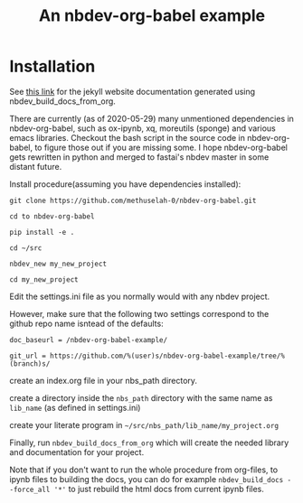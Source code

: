 #+PROPERTY: header-args:python :shebang "#!/usr/bin/env python3" :eval no-export :noweb no-export :mkdirp yes
#+PROPERTY: header-args:jupyter-python :shebang "#!/usr/bin/env python3" :eval no-export :noweb no-export :mkdirp yes

# #+REVEAL_ROOT: https://cdn.jsdelivr.net/npm/reveal.js
#+REVEAL_ROOT: file:///home/user1/src/reveal.js
# This needs locally available reveal.js files (no CDN files)! Instructions to set location of reveal.js..
#+OPTIONS: reveal_single_file:t

#+REVEAL_INIT_OPTIONS: width:1200, height:800, margin: 0.1, minScale:0.2, maxScale:2.5, transition:'cube'

# file:///d:/reveal.js

# Export defaults
# Toggle TeX-like syntax for sub- and superscripts. If you write
# "^:{}", b{b}b-:t will be interpreted, but the simple bbb-:t will be
# left as it is (org-export-with-sub-superscripts).
#+OPTIONS: ^:{}

# Export with latex interpreted
#+OPTIONS: tex:t
# #+OPTIONS: tex:t

# Export with footnotes
#+OPTIONS: f:t

# Export with emphasized text
#+OPTIONS: *:t

# nil does not export; t exports; verbatim keeps everything in verbatim (org-export-with-latex). 
#+OPTIONS: tex:verbatim

# Export with special strings
# #+OPTIONS: -:t

# Export with tables
#+OPTIONS: |:t

# Export with fixed-width
#+OPTIONS: ::t

# Only keep the first level in table-of-contents
# #+OPTIONS: toc:1
# edit: create separate
#+OPTIONS: toc:nil

#+TITLE: An nbdev-org-babel example
#+SUMMARY: Literate Programming using nbdev, org-babel and emacs-jupyter

* Installation

See [[https://methuselah-0.github.io/nbdev-org-babel-example//][this link]] for the jekyll website documentation generated using
nbdev_build_docs_from_org.

There are currently (as of 2020-05-29) many unmentioned dependencies
in nbdev-org-babel, such as ox-ipynb, xq, moreutils (sponge) and
various emacs libraries. Checkout the bash script in the source code
in nbdev-org-babel, to figure those out if you are missing some. I
hope nbdev-org-babel gets rewritten in python and merged to fastai's
nbdev master in some distant future.

Install procedure(assuming you have dependencies installed):

~git clone https://github.com/methuselah-0/nbdev-org-babel.git~

~cd to nbdev-org-babel~

~pip install -e .~

~cd ~/src~

~nbdev_new my_new_project~

~cd my_new_project~

Edit the settings.ini file as you normally would with any nbdev project.

However, make sure that the following two settings correspond to the github repo name isntead of the defaults:

~doc_baseurl = /nbdev-org-babel-example/~

~git_url = https://github.com/%(user)s/nbdev-org-babel-example/tree/%(branch)s/~

create an index.org file in your nbs_path directory.

create a directory inside the ~nbs_path~ directory with the same name as ~lib_name~ (as defined in settings.ini)

create your literate program in =~/src/nbs_path/lib_name/my_project.org=

Finally, run ~nbdev_build_docs_from_org~ which will create the needed
library and documentation for your project.

Note that if you don't want to run the whole procedure from org-files,
to ipynb files to building the docs, you can do for example
~nbdev_build_docs --force_all '*'~ to just rebuild the html docs from
current ipynb files.

